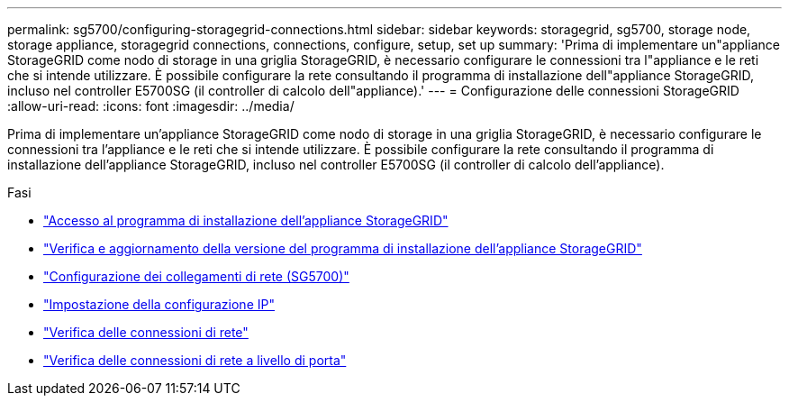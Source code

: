 ---
permalink: sg5700/configuring-storagegrid-connections.html 
sidebar: sidebar 
keywords: storagegrid, sg5700, storage node, storage appliance, storagegrid connections, connections, configure, setup, set up 
summary: 'Prima di implementare un"appliance StorageGRID come nodo di storage in una griglia StorageGRID, è necessario configurare le connessioni tra l"appliance e le reti che si intende utilizzare. È possibile configurare la rete consultando il programma di installazione dell"appliance StorageGRID, incluso nel controller E5700SG (il controller di calcolo dell"appliance).' 
---
= Configurazione delle connessioni StorageGRID
:allow-uri-read: 
:icons: font
:imagesdir: ../media/


[role="lead"]
Prima di implementare un'appliance StorageGRID come nodo di storage in una griglia StorageGRID, è necessario configurare le connessioni tra l'appliance e le reti che si intende utilizzare. È possibile configurare la rete consultando il programma di installazione dell'appliance StorageGRID, incluso nel controller E5700SG (il controller di calcolo dell'appliance).

.Fasi
* link:accessing-storagegrid-appliance-installer-sg5700.html["Accesso al programma di installazione dell'appliance StorageGRID"]
* link:verifying-and-upgrading-storagegrid-appliance-installer-version.html["Verifica e aggiornamento della versione del programma di installazione dell'appliance StorageGRID"]
* link:configuring-network-links-sg5700.html["Configurazione dei collegamenti di rete (SG5700)"]
* link:setting-ip-configuration-sg5700.html["Impostazione della configurazione IP"]
* link:verifying-network-connections.html["Verifica delle connessioni di rete"]
* link:verifying-port-level-network-connections.html["Verifica delle connessioni di rete a livello di porta"]

